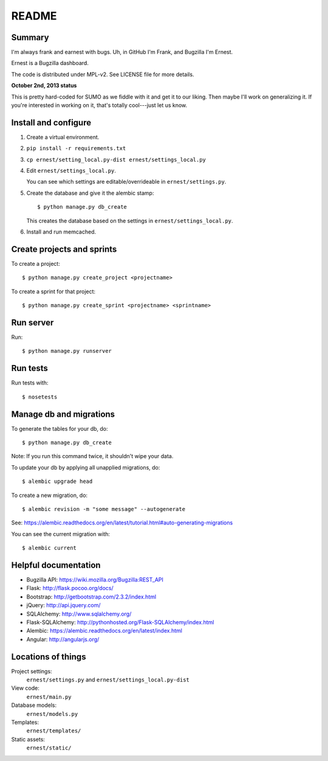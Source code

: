 ======
README
======

Summary
=======

I'm always frank and earnest with bugs. Uh, in GitHub I'm Frank, and
Bugzilla I'm Ernest.

Ernest is a Bugzilla dashboard.

The code is distributed under MPL-v2. See LICENSE file for more details.


**October 2nd, 2013 status**

This is pretty hard-coded for SUMO as we fiddle with it and get it to
our liking. Then maybe I'll work on generalizing it. If you're
interested in working on it, that's totally cool---just let us know.


Install and configure
=====================

1. Create a virtual environment.

2. ``pip install -r requirements.txt``

3. ``cp ernest/setting_local.py-dist ernest/settings_local.py``

4. Edit ``ernest/settings_local.py``.

   You can see which settings are editable/overrideable in
   ``ernest/settings.py``.

5. Create the database and give it the alembic stamp::

       $ python manage.py db_create

   This creates the database based on the settings in
   ``ernest/settings_local.py``.

6. Install and run memcached.


Create projects and sprints
===========================

To create a project::

    $ python manage.py create_project <projectname>

To create a sprint for that project::

    $ python manage.py create_sprint <projectname> <sprintname>


Run server
==========

Run::

    $ python manage.py runserver


Run tests
=========

Run tests with::

    $ nosetests


Manage db and migrations
========================

To generate the tables for your db, do::

    $ python manage.py db_create

Note: If you run this command twice, it shouldn't wipe your data.

To update your db by applying all unapplied migrations, do::

    $ alembic upgrade head

To create a new migration, do::

    $ alembic revision -m "some message" --autogenerate

See: https://alembic.readthedocs.org/en/latest/tutorial.html#auto-generating-migrations

You can see the current migration with::

    $ alembic current


Helpful documentation
=====================

* Bugzilla API: https://wiki.mozilla.org/Bugzilla:REST_API
* Flask: http://flask.pocoo.org/docs/
* Bootstrap: http://getbootstrap.com/2.3.2/index.html
* jQuery: http://api.jquery.com/
* SQLAlchemy: http://www.sqlalchemy.org/
* Flask-SQLAlchemy: http://pythonhosted.org/Flask-SQLAlchemy/index.html
* Alembic: https://alembic.readthedocs.org/en/latest/index.html
* Angular: http://angularjs.org/


Locations of things
===================

Project settings:
    ``ernest/settings.py`` and ``ernest/settings_local.py-dist``

View code:
    ``ernest/main.py``

Database models:
    ``ernest/models.py``

Templates:
    ``ernest/templates/``

Static assets:
    ``ernest/static/``
